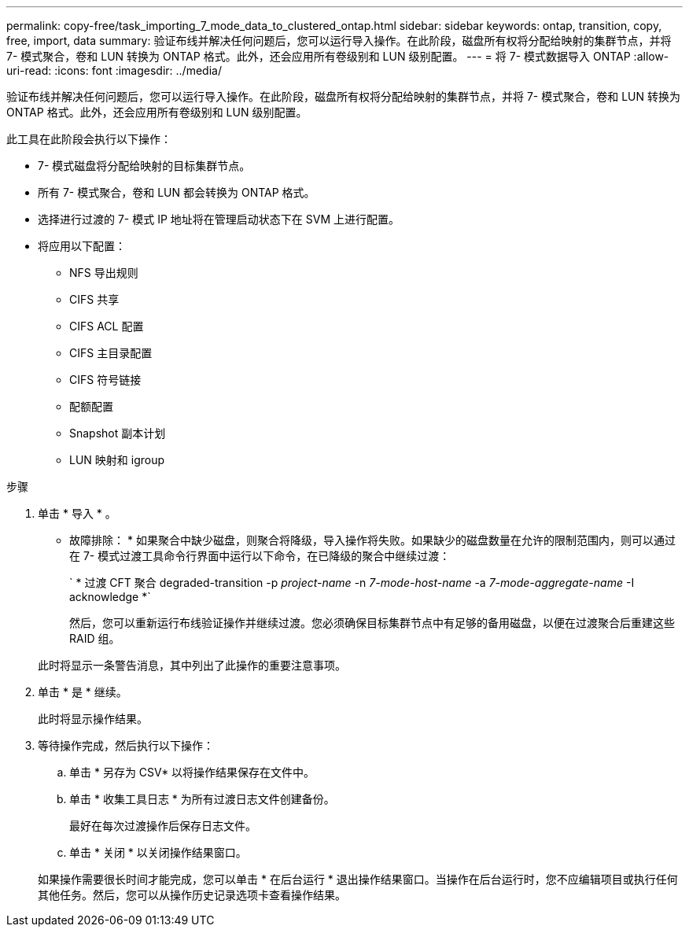 ---
permalink: copy-free/task_importing_7_mode_data_to_clustered_ontap.html 
sidebar: sidebar 
keywords: ontap, transition, copy, free, import, data 
summary: 验证布线并解决任何问题后，您可以运行导入操作。在此阶段，磁盘所有权将分配给映射的集群节点，并将 7- 模式聚合，卷和 LUN 转换为 ONTAP 格式。此外，还会应用所有卷级别和 LUN 级别配置。 
---
= 将 7- 模式数据导入 ONTAP
:allow-uri-read: 
:icons: font
:imagesdir: ../media/


[role="lead"]
验证布线并解决任何问题后，您可以运行导入操作。在此阶段，磁盘所有权将分配给映射的集群节点，并将 7- 模式聚合，卷和 LUN 转换为 ONTAP 格式。此外，还会应用所有卷级别和 LUN 级别配置。

此工具在此阶段会执行以下操作：

* 7- 模式磁盘将分配给映射的目标集群节点。
* 所有 7- 模式聚合，卷和 LUN 都会转换为 ONTAP 格式。
* 选择进行过渡的 7- 模式 IP 地址将在管理启动状态下在 SVM 上进行配置。
* 将应用以下配置：
+
** NFS 导出规则
** CIFS 共享
** CIFS ACL 配置
** CIFS 主目录配置
** CIFS 符号链接
** 配额配置
** Snapshot 副本计划
** LUN 映射和 igroup




.步骤
. 单击 * 导入 * 。
+
* 故障排除： * 如果聚合中缺少磁盘，则聚合将降级，导入操作将失败。如果缺少的磁盘数量在允许的限制范围内，则可以通过在 7- 模式过渡工具命令行界面中运行以下命令，在已降级的聚合中继续过渡：

+
` * 过渡 CFT 聚合 degraded-transition -p _project-name_ -n _7-mode-host-name_ -a _7-mode-aggregate-name_ -I acknowledge *`

+
然后，您可以重新运行布线验证操作并继续过渡。您必须确保目标集群节点中有足够的备用磁盘，以便在过渡聚合后重建这些 RAID 组。

+
此时将显示一条警告消息，其中列出了此操作的重要注意事项。

. 单击 * 是 * 继续。
+
此时将显示操作结果。

. 等待操作完成，然后执行以下操作：
+
.. 单击 * 另存为 CSV* 以将操作结果保存在文件中。
.. 单击 * 收集工具日志 * 为所有过渡日志文件创建备份。
+
最好在每次过渡操作后保存日志文件。

.. 单击 * 关闭 * 以关闭操作结果窗口。


+
如果操作需要很长时间才能完成，您可以单击 * 在后台运行 * 退出操作结果窗口。当操作在后台运行时，您不应编辑项目或执行任何其他任务。然后，您可以从操作历史记录选项卡查看操作结果。


